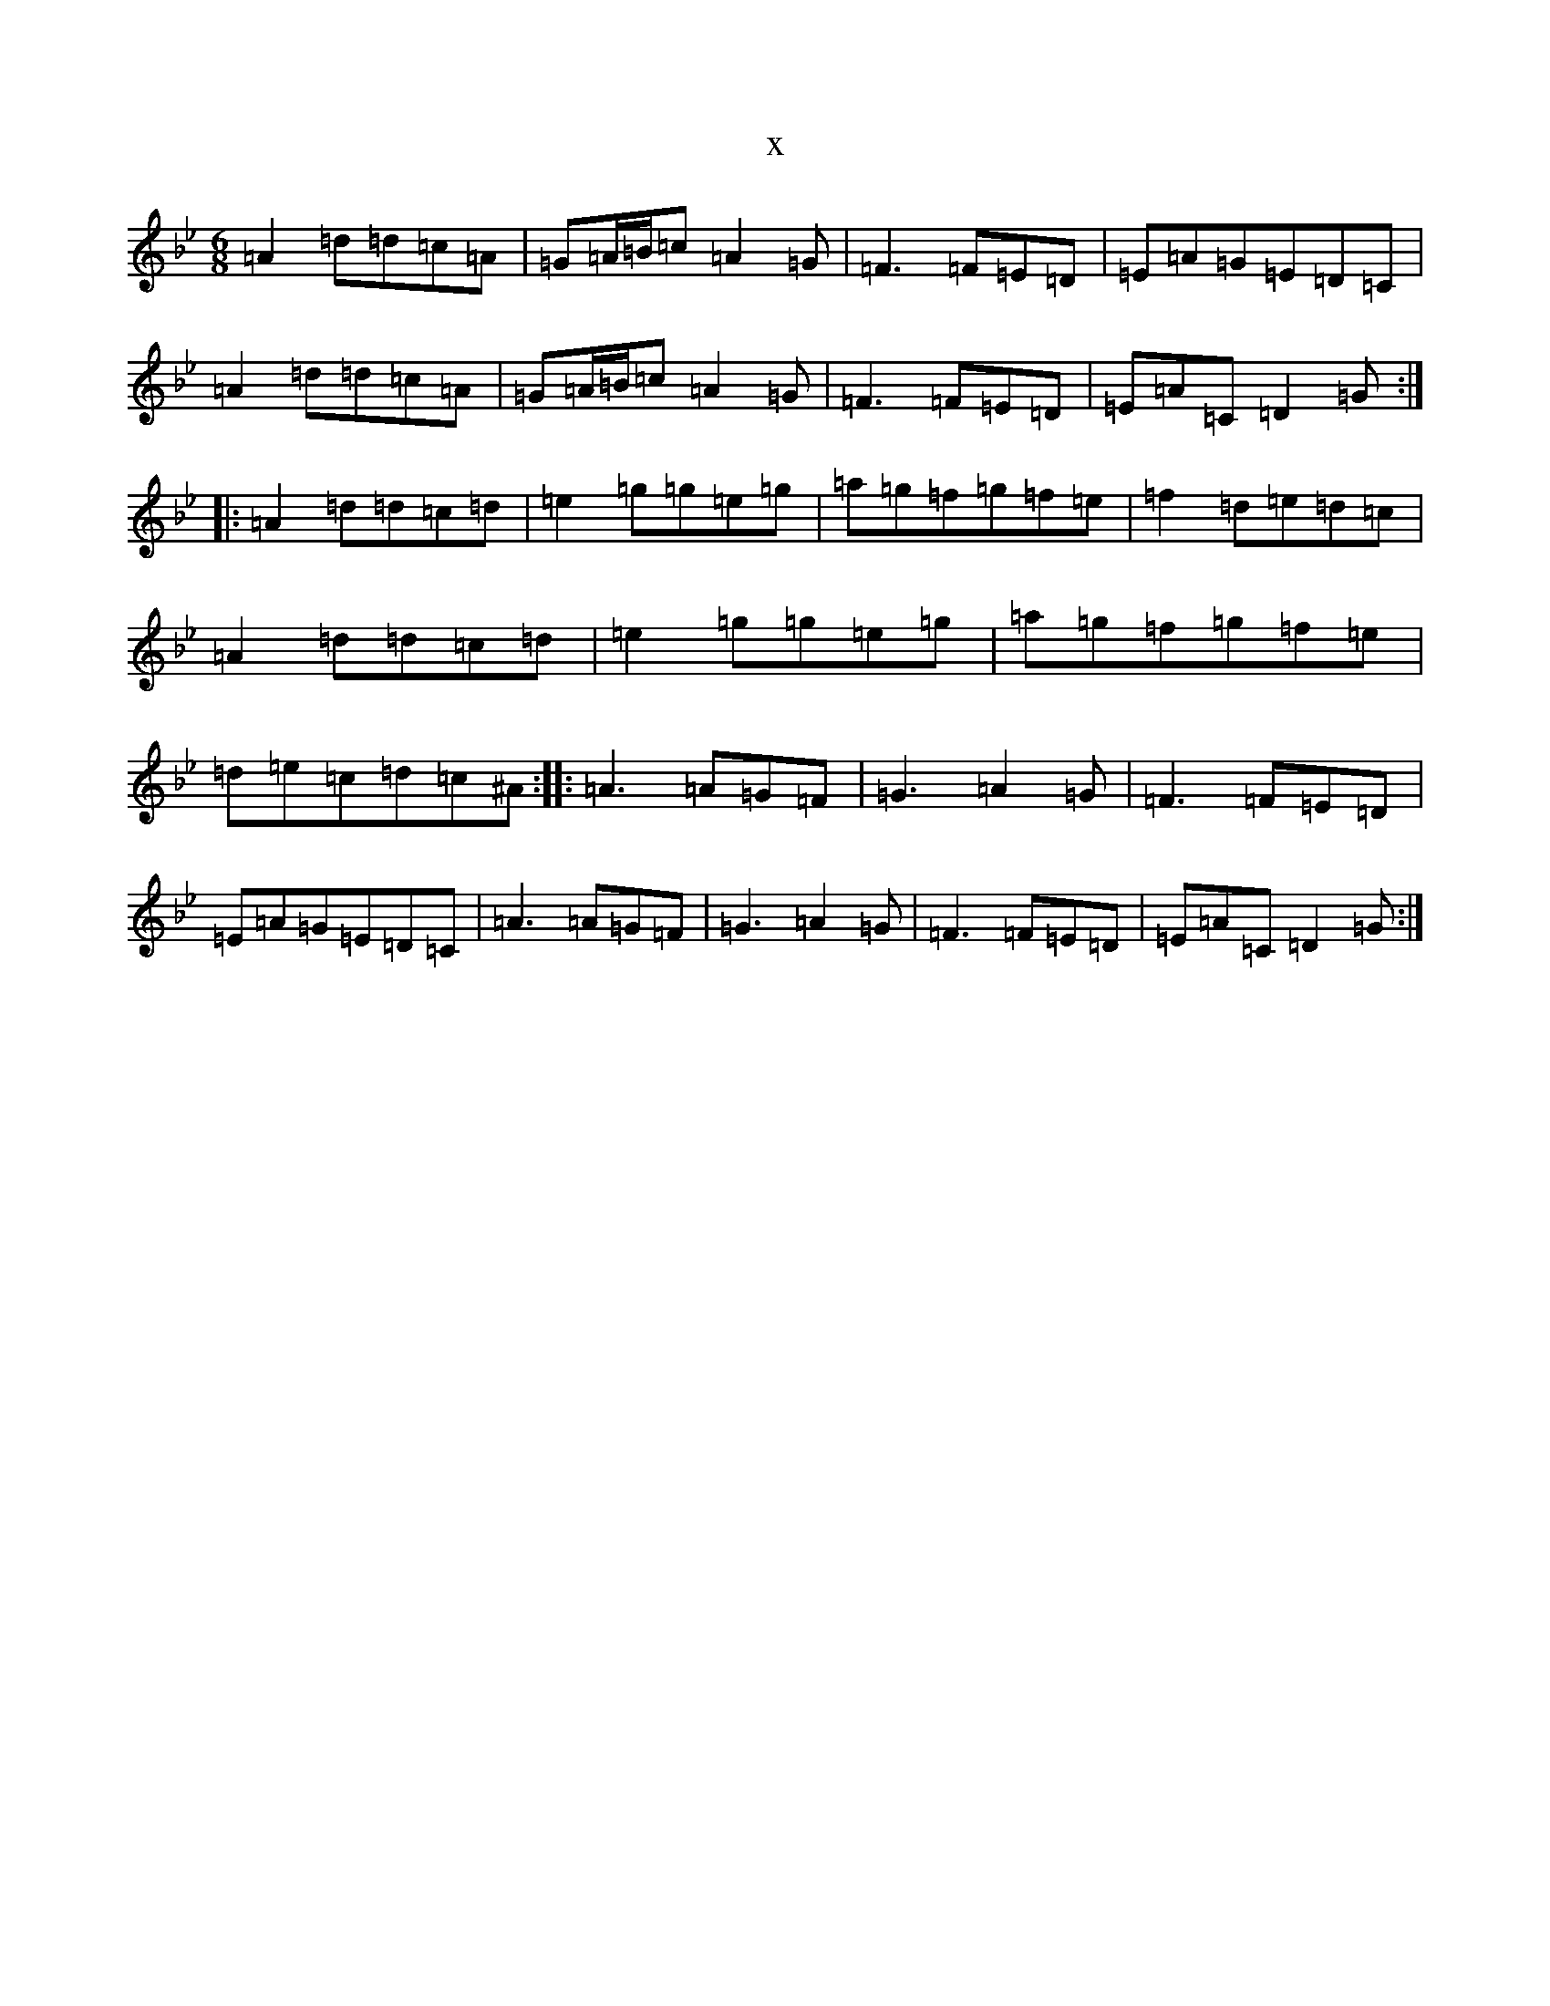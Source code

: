 X:5030
T:x
L:1/8
M:6/8
K: C Dorian
=A2=d=d=c=A|=G=A/2=B/2=c=A2=G|=F3=F=E=D|=E=A=G=E=D=C|=A2=d=d=c=A|=G=A/2=B/2=c=A2=G|=F3=F=E=D|=E=A=C=D2=G:||:=A2=d=d=c=d|=e2=g=g=e=g|=a=g=f=g=f=e|=f2=d=e=d=c|=A2=d=d=c=d|=e2=g=g=e=g|=a=g=f=g=f=e|=d=e=c=d=c^A:||:=A3=A=G=F|=G3=A2=G|=F3=F=E=D|=E=A=G=E=D=C|=A3=A=G=F|=G3=A2=G|=F3=F=E=D|=E=A=C=D2=G:|